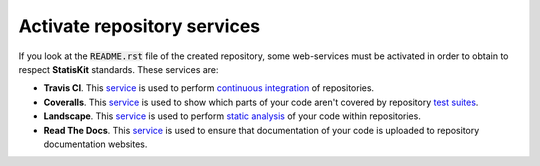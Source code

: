 .. Copyright [2017-2018] UMR MISTEA INRA, UMR LEPSE INRA,                ..
..                       UMR AGAP CIRAD, EPI Virtual Plants Inria        ..
.. Copyright [2015-2016] UMR AGAP CIRAD, EPI Virtual Plants Inria        ..
..                                                                       ..
.. This file is part of the StatisKit project. More information can be   ..
.. found at                                                              ..
..                                                                       ..
..     http://statiskit.rtfd.io                                          ..
..                                                                       ..
.. The Apache Software Foundation (ASF) licenses this file to you under  ..
.. the Apache License, Version 2.0 (the "License"); you may not use this ..
.. file except in compliance with the License. You should have received  ..
.. a copy of the Apache License, Version 2.0 along with this file; see   ..
.. the file LICENSE. If not, you may obtain a copy of the License at     ..
..                                                                       ..
..     http://www.apache.org/licenses/LICENSE-2.0                        ..
..                                                                       ..
.. Unless required by applicable law or agreed to in writing, software   ..
.. distributed under the License is distributed on an "AS IS" BASIS,     ..
.. WITHOUT WARRANTIES OR CONDITIONS OF ANY KIND, either express or       ..
.. mplied. See the License for the specific language governing           ..
.. permissions and limitations under the License.                        ..

.. _create_activate:

Activate repository services
============================

If you look at the :code:`README.rst` file of the created repository, some web-services must be activated in order to obtain to respect **StatisKit** standards.
These services are:

* **Travis CI**.
  This `service <https://docs.travis-ci.com/>`_ is used to perform `continuous integration <https://en.wikipedia.org/wiki/Continuous_integration>`_ of repositories.
* **Coveralls**.
  This `service <https://coveralls.zendesk.com/hc/en-us>`_ is used to show which parts of your code aren't covered by repository `test suites <https://en.wikipedia.org/wiki/Test_suite>`_.
* **Landscape**.
  This `service <https://docs.landscape.io/index.html>`_ is used to perform `static analysis <https://en.wikipedia.org/wiki/Static_program_analysis>`_ of your code within repositories.
* **Read The Docs**.
  This `service <http://docs.readthedocs.io/en/latest/>`_ is used to ensure that documentation of your code is uploaded to repository documentation websites.
